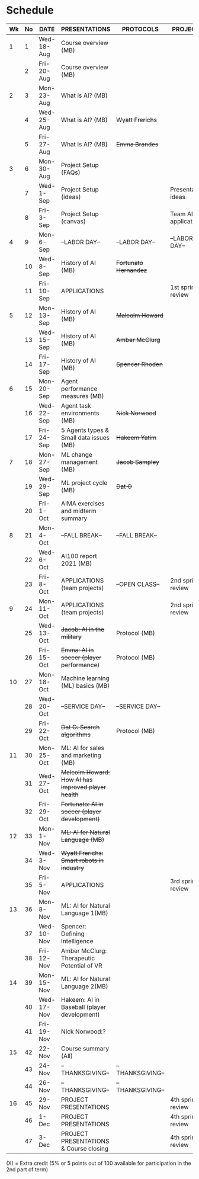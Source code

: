 #+options: toc:nil
* Schedule
   | Wk | No | DATE       | PRESENTATIONS                                       | PROTOCOLS             | PROJECTS             |
   |----+----+------------+-----------------------------------------------------+-----------------------+----------------------|
   |  1 |  1 | Wed-18-Aug | Course overview (MB)                                |                       |                      |
   |    |  2 | Fri-20-Aug | Course overview (MB)                                |                       |                      |
   |----+----+------------+-----------------------------------------------------+-----------------------+----------------------|
   |  2 |  3 | Mon-23-Aug | What is AI? (MB)                                    |                       |                      |
   |    |  4 | Wed-25-Aug | What is AI? (MB)                                    | +Wyatt Frerichs+      |                      |
   |    |  5 | Fri-27-Aug | What is AI? (MB)                                    | +Emma Brandes+        |                      |
   |----+----+------------+-----------------------------------------------------+-----------------------+----------------------|
   |  3 |  6 | Mon-30-Aug | Project Setup (FAQs)                                |                       |                      |
   |    |  7 | Wed-1-Sep  | Project Setup (ideas)                               |                       | Presentation ideas   |
   |    |  8 | Fri-3-Sep  | Project Setup (canvas)                              |                       | Team AI applications |
   |----+----+------------+-----------------------------------------------------+-----------------------+----------------------|
   |  4 |  9 | Mon-6-Sep  | --LABOR DAY--                                       | --LABOR DAY--         | --LABOR DAY--        |
   |    | 10 | Wed-8-Sep  | History of AI (MB)                                  | +Fortunato Hernandez+ |                      |
   |    | 11 | Fri-10-Sep | APPLICATIONS                                        |                       | 1st sprint review    |
   |----+----+------------+-----------------------------------------------------+-----------------------+----------------------|
   |  5 | 12 | Mon-13-Sep | History of AI (MB)                                  | +Malcolm Howard+      |                      |
   |    | 13 | Wed-15-Sep | History of AI (MB)                                  | +Amber McClurg+       |                      |
   |    | 14 | Fri-17-Sep | History of AI (MB)                                  | +Spencer Rhoden+      |                      |
   |----+----+------------+-----------------------------------------------------+-----------------------+----------------------|
   |  6 | 15 | Mon-20-Sep | Agent performance measures (MB)                     |                       |                      |
   |    | 16 | Wed-22-Sep | Agent task environments (MB)                        | +Nick Norwood+        |                      |
   |    | 17 | Fri-24-Sep | 5 Agents types & Small data issues (MB)             | +Hakeem Yatim+        |                      |
   |----+----+------------+-----------------------------------------------------+-----------------------+----------------------|
   |  7 | 18 | Mon-27-Sep | ML change management (MB)                           | +Jacob Sampley+       |                      |
   |    | 19 | Wed-29-Sep | ML project cycle (MB)                               | +Dat O+               |                      |
   |    | 20 | Fri-1-Oct  | AIMA exercises and midterm summary                  |                       |                      |
   |----+----+------------+-----------------------------------------------------+-----------------------+----------------------|
   |  8 | 21 | Mon-4-Oct  | --FALL BREAK--                                      | --FALL BREAK--        |                      |
   |    | 22 | Wed-6-Oct  | AI100 report 2021 (MB)                              |                       |                      |
   |    | 23 | Fri-8-Oct  | APPLICATIONS (team projects)                        | --OPEN CLASS--        | 2nd sprint review    |
   |----+----+------------+-----------------------------------------------------+-----------------------+----------------------|
   |  9 | 24 | Mon-11-Oct | APPLICATIONS (team projects)                        |                       | 2nd sprint review    |
   |    | 25 | Wed-13-Oct | +Jacob: AI in the military+                         | Protocol (MB)         |                      |
   |    | 26 | Fri-15-Oct | +Emma: AI in soccer (player performance)+           | Protocol (MB)         |                      |
   |----+----+------------+-----------------------------------------------------+-----------------------+----------------------|
   | 10 | 27 | Mon-18-Oct | Machine learning (ML) basics (MB)                   |                       |                      |
   |    | 28 | Wed-20-Oct | --SERVICE DAY--                                     | --SERVICE DAY--       |                      |
   |    | 29 | Fri-22-Oct | +Dat O: Search algorithms+                          | Protocol (MB)         |                      |
   |----+----+------------+-----------------------------------------------------+-----------------------+----------------------|
   | 11 | 30 | Mon-25-Oct | ML: AI for sales and marketing (MB)                 |                       |                      |
   |    | 31 | Wed-27-Oct | +Malcolm Howard: How AI has improved player health+ |                       |                      |
   |    | 32 | Fri-29-Oct | +Fortunato: AI in soccer (player development)+      |                       |                      |
   |----+----+------------+-----------------------------------------------------+-----------------------+----------------------|
   | 12 | 33 | Mon-1-Nov  | +ML: AI for Natural Language (MB)+                  |                       |                      |
   |    | 34 | Wed-3-Nov  | +Wyatt Frerichs: Smart robots in industry+          |                       |                      |
   |    | 35 | Fri-5-Nov  | APPLICATIONS                                        |                       | 3rd sprint review    |
   |----+----+------------+-----------------------------------------------------+-----------------------+----------------------|
   | 13 | 36 | Mon-8-Nov  | ML: AI for Natural Language 1(MB)                   |                       |                      |
   |    | 37 | Wed-10-Nov | Spencer: Defining Intelligence                      |                       |                      |
   |    | 38 | Fri-12-Nov | Amber McClurg: Therapeutic Potential of VR          |                       |                      |
   |----+----+------------+-----------------------------------------------------+-----------------------+----------------------|
   | 14 | 39 | Mon-15-Nov | ML: AI for Natural Language 2(MB)                   |                       |                      |
   |    | 40 | Wed-17-Nov | Hakeem: AI in Baseball (player development)         |                       |                      |
   |    | 41 | Fri-19-Nov | Nick Norwood:?                                      |                       |                      |
   |----+----+------------+-----------------------------------------------------+-----------------------+----------------------|
   | 15 | 42 | 22-Nov     | Course summary (All)                                |                       |                      |
   |    | 43 | 24-Nov     | --THANKSGIVING--                                    | --THANKSGIVING--      |                      |
   |    | 44 | 26-Nov     | --THANKSGIVING--                                    | --THANKSGIVING--      |                      |
   |----+----+------------+-----------------------------------------------------+-----------------------+----------------------|
   | 16 | 45 | 29-Nov     | PROJECT PRESENTATIONS                               |                       | 4th sprint review    |
   |    | 46 | 1-Dec      | PROJECT PRESENTATIONS                               |                       | 4th sprint review    |
   |    | 47 | 3-Dec      | PROJECT PRESENTATIONS & Course closing              |                       | 4th sprint review    |
   |----+----+------------+-----------------------------------------------------+-----------------------+----------------------|

   (X) = Extra credit (5% or 5 points out of 100 available for
   participation in the 2nd part of term)

